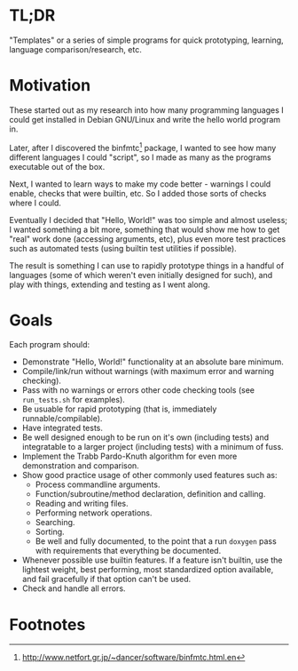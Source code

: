 * TL;DR

  "Templates" or a series of simple programs for quick prototyping,
  learning, language comparison/research, etc.

* Motivation

  These started out as my research into how many programming languages I
  could get installed in Debian GNU/Linux and write the hello world
  program in.

  Later, after I discovered the binfmtc[fn:1] package, I wanted to see how
  many different languages I could "script", so I made as many as the
  programs executable out of the box.

  Next, I wanted to learn ways to make my code better - warnings I could
  enable, checks that were builtin, etc. So I added those sorts of
  checks where I could.

  Eventually I decided that "Hello, World!" was too simple and almost
  useless; I wanted something a bit more, something that would show me
  how to get "real" work done (accessing arguments, etc), plus even more
  test practices such as automated tests (using builtin test utilities
  if possible).

  The result is something I can use to rapidly prototype things in a
  handful of languages (some of which weren't even initially designed
  for such), and play with things, extending and testing as I went
  along.

* Goals

  Each program should:

  - Demonstrate "Hello, World!" functionality at an absolute bare minimum.
  - Compile/link/run without warnings (with maximum error and warning
    checking).
  - Pass with no warnings or errors other code checking tools (see
    =run_tests.sh= for examples).
  - Be usuable for rapid prototyping (that is, immediately
    runnable/compilable).
  - Have integrated tests.
  - Be well designed enough to be run on it's own (including tests) and
    integratable to a larger project (including tests) with a minimum of
    fuss.
  - Implement the Trabb Pardo-Knuth algorithm for even more
    demonstration and comparison.
  - Show good practice usage of other commonly used features such as:
    - Process commandline arguments.
    - Function/subroutine/method declaration, definition and calling.
    - Reading and writing files.
    - Performing network operations.
    - Searching.
    - Sorting.
    - Be well and fully documented, to the point that a run =doxygen=
      pass with requirements that everything be documented.
  - Whenever possible use builtin features. If a feature isn't builtin,
    use the lightest weight, best performing, most standardized option
    available, and fail gracefully if that option can't be used.
  - Check and handle all errors.

* Footnotes

[fn:1]  http://www.netfort.gr.jp/~dancer/software/binfmtc.html.en


